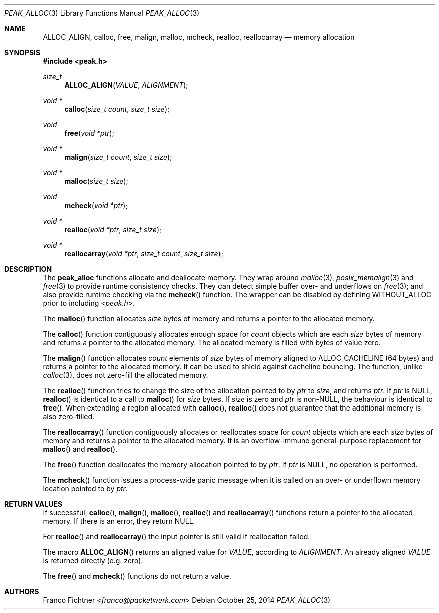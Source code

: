 .\"
.\" Copyright (c) 2012-2014 Franco Fichtner <franco@packetwerk.com>
.\"
.\" Permission to use, copy, modify, and distribute this software for any
.\" purpose with or without fee is hereby granted, provided that the above
.\" copyright notice and this permission notice appear in all copies.
.\"
.\" THE SOFTWARE IS PROVIDED "AS IS" AND THE AUTHOR DISCLAIMS ALL WARRANTIES
.\" WITH REGARD TO THIS SOFTWARE INCLUDING ALL IMPLIED WARRANTIES OF
.\" MERCHANTABILITY AND FITNESS. IN NO EVENT SHALL THE AUTHOR BE LIABLE FOR
.\" ANY SPECIAL, DIRECT, INDIRECT, OR CONSEQUENTIAL DAMAGES OR ANY DAMAGES
.\" WHATSOEVER RESULTING FROM LOSS OF USE, DATA OR PROFITS, WHETHER IN AN
.\" ACTION OF CONTRACT, NEGLIGENCE OR OTHER TORTIOUS ACTION, ARISING OUT OF
.\" OR IN CONNECTION WITH THE USE OR PERFORMANCE OF THIS SOFTWARE.
.\"
.Dd October 25, 2014
.Dt PEAK_ALLOC 3
.Os
.Sh NAME
.Nm ALLOC_ALIGN ,
.Nm calloc ,
.Nm free ,
.Nm malign ,
.Nm malloc ,
.Nm mcheck ,
.Nm realloc ,
.Nm reallocarray
.Nd memory allocation
.Sh SYNOPSIS
.In peak.h
.Ft size_t
.Fn ALLOC_ALIGN VALUE ALIGNMENT
.Ft void *
.Fn calloc "size_t count" "size_t size"
.Ft void
.Fn free "void *ptr"
.Ft void *
.Fn malign "size_t count" "size_t size"
.Ft void *
.Fn malloc "size_t size"
.Ft void
.Fn mcheck "void *ptr"
.Ft void *
.Fn realloc "void *ptr" "size_t size"
.Ft void *
.Fn reallocarray "void *ptr" "size_t count" "size_t size"
.Sh DESCRIPTION
The
.Nm peak_alloc
functions allocate and deallocate memory.
They wrap around
.Xr malloc 3 ,
.Xr posix_memalign 3
and
.Xr free 3
to provide runtime consistency checks.
They can detect simple buffer over- and underflows on
.Xr free 3 ;
and also provide runtime checking via the
.Fn mcheck
function.
The wrapper can be disabled by defining
.Dv WITHOUT_ALLOC
prior to including
.In peak.h .
.Pp
The
.Fn malloc
function allocates
.Va size
bytes of memory and returns a pointer to the allocated memory.
.Pp
The
.Fn calloc
function contiguously allocates enough space for
.Va count
objects which are each
.Va size
bytes of memory and returns a pointer to the allocated memory.
The allocated memory is filled with bytes of value zero.
.Pp
The
.Fn malign
function allocates
.Va count
elements of
.Va size
bytes of memory aligned to
.Dv ALLOC_CACHELINE
(64 bytes) and returns a pointer to the allocated memory.
It can be used to shield against cacheline bouncing.
The function, unlike
.Xr calloc 3 ,
does not zero-fill the allocated memory.
.Pp
The
.Fn realloc
function tries to change the size of the allocation pointed to by
.Va ptr
to
.Va size ,
and returns
.Va ptr .
If
.Va ptr
is
.Dv NULL ,
.Fn realloc
is identical to a call to
.Fn malloc
for
.Va size
bytes.
If
.Va size
is zero and
.Va ptr
is non-NULL, the behaviour is identical to
.Fn free .
When extending a region allocated with
.Fn calloc ,
.Fn realloc
does not guarantee that the additional memory is also zero-filled.
.Pp
The
.Fn reallocarray
function contiguously allocates or reallocates space for
.Va count
objects which are each
.Va size
bytes of memory and returns a pointer to the allocated memory.
It is an overflow-immune general-purpose replacement for
.Fn malloc
and
.Fn realloc .
.Pp
The
.Fn free
function deallocates the memory allocation pointed to by
.Va ptr .
If
.Va ptr
is
.Dv NULL ,
no operation is performed.
.Pp
The
.Fn mcheck
function issues a process-wide panic message when it is called on
an over- or underflown memory location pointed to by
.Va ptr .
.Sh RETURN VALUES
If successful,
.Fn calloc ,
.Fn malign ,
.Fn malloc ,
.Fn realloc
and
.Fn reallocarray
functions return a pointer to the allocated memory.
If there is an error, they return
.Dv NULL .
.Pp
For
.Fn realloc
and
.Fn reallocarray
the input pointer is still valid if reallocation failed.
.Pp
The macro
.Fn ALLOC_ALIGN
returns an aligned value for
.Va VALUE ,
according to
.Va ALIGNMENT .
An already aligned
.Va VALUE
is returned directly (e.g. zero).
.Pp
The
.Fn free
and
.Fn mcheck
functions do not return a value.
.Sh AUTHORS
.An Franco Fichtner Aq Mt franco@packetwerk.com
